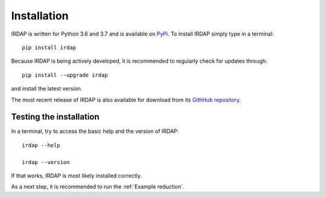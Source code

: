 
Installation
============

IRDAP is written for Python 3.6 and 3.7 and is available on `PyPi <https://pypi.org/project/irdap/>`_.
To install IRDAP simply type in a terminal:
::

   pip install irdap

Because IRDAP is being actively developed, it is recommended to regularly check for updates through:

::

   pip install --upgrade irdap
   
and install the latest version.

The most recent release of IRDAP is also available for download from its 
`GithHub repository <https://github.com/robvanholstein/IRDAP/releases/latest/>`_. 

Testing the installation
------------------------

In a terminal, try to access the basic help and the version of IRDAP:
::
 
   irdap --help
 
   irdap --version

If that works, IRDAP is most likely installed correctly. 

As a next step, it is recommended to run the :ref:`Example reduction`. 